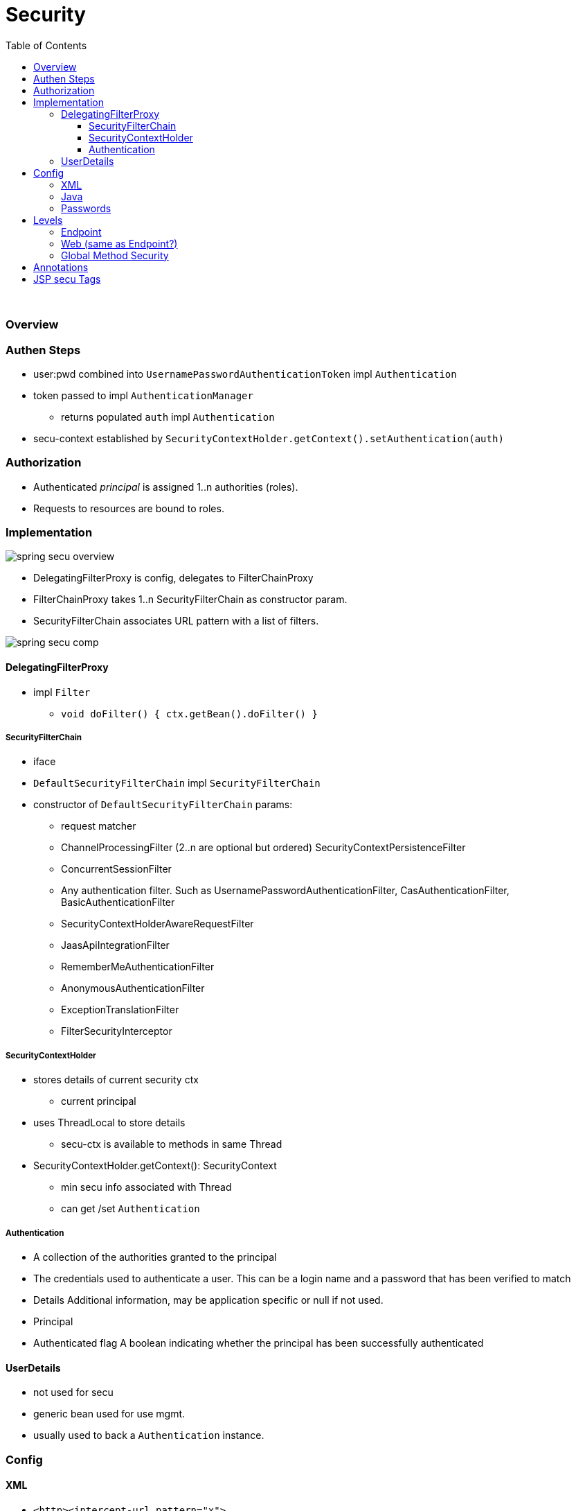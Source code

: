 = Security
:toc:
:toclevels: 5

{empty} +

=== Overview

=== Authen Steps

* user:pwd combined into `UsernamePasswordAuthenticationToken` impl `Authentication`
* token passed to impl `AuthenticationManager`
** returns populated `auth` impl `Authentication`
* secu-context established by
`SecurityContextHolder.getContext().setAuthentication(auth)`

=== Authorization

* Authenticated _principal_ is assigned 1..n authorities (roles).
* Requests to resources are bound to roles.

=== Implementation

image:img/spring-secu-overview.png[]

* DelegatingFilterProxy is config, delegates to FilterChainProxy
* FilterChainProxy takes 1..n SecurityFilterChain as constructor param.
* SecurityFilterChain associates URL pattern with a list of filters.

image:img/spring-secu-comp.png[]

==== DelegatingFilterProxy

* impl `Filter`
** `void doFilter() { ctx.getBean().doFilter() }`

===== SecurityFilterChain

* iface
* `DefaultSecurityFilterChain` impl `SecurityFilterChain`
* constructor of `DefaultSecurityFilterChain` params:
- request matcher
- ChannelProcessingFilter (2..n are optional but ordered) SecurityContextPersistenceFilter
- ConcurrentSessionFilter
- Any authentication filter.
Such as UsernamePasswordAuthenticationFilter, CasAuthenticationFilter, BasicAuthenticationFilter
- SecurityContextHolderAwareRequestFilter
- JaasApiIntegrationFilter
- RememberMeAuthenticationFilter
- AnonymousAuthenticationFilter
- ExceptionTranslationFilter
- FilterSecurityInterceptor

===== SecurityContextHolder

* stores details of current security ctx
** current principal
* uses ThreadLocal to store details
** secu-ctx is available to methods in same Thread
* SecurityContextHolder.getContext(): SecurityContext
** min secu info associated with Thread
** can get /set `Authentication`

===== Authentication

- A collection of the authorities granted to the principal
- The credentials used to authenticate a user.
This can be a login name and a password that has been verified to match
- Details Additional information, may be application specific or null if not used.
- Principal
- Authenticated flag A boolean indicating whether the principal has been successfully authenticated

==== UserDetails

* not used for secu
* generic bean used for use mgmt.
* usually used to back a `Authentication` instance.

=== Config

==== XML

* `<http><intercept-url pattern="x">`
** may define multiple `<intercept-url>`, usually most specific first

==== Java

* `http.authorizeRequests().antMatchers("pattern").hasRole()...`
* see `./security/simple-boot/..`
* pattern:
**  ? : single char
** * : 0..n chars, excluding /
** ** : 0..n dirs in path
* `antMatcher("/foo")` matches `"/foo"` (legacy)
* `mvcMatcher("/foo")` matches "/foo" , "/foo/" , "/foo.xyz"

==== Passwords

* PasswordEncoderFactories -> PasswordEncoder
* hash : never store password, just hash, compare hashes
* salt : rng string, stored alongside hash, concat to pwd before hast, prevents similar hashes

=== Levels

==== Endpoint

Enabled by

[source,java]
@Cofiguration
SecurityConfig extends WebSecurityConfigurerAdapter

{empty} +

==== Web (same as Endpoint?)

* `TODO` an example, to see what the diff is.

{empty} +

==== Global Method Security

* Allows annotationg any method with `@Secured`, `@PreAuthorize`, etc.
* Enable by (either):
** Place below any `@Configuration` : +
`@EnableGlobalMethodSecurity(securedEnabled = true, prePostEnabled = true)`
** `<sec:method-security secured-enabled="true"/>`

{empty} +

=== Annotations

[cols="3,1,1,1,1,9"]
|===
| Annotation 4+| Class/Field/Method/Param | Comment

| `@EnableGlobalMethodSecurity` | ✔️ |   |   |  ️ | Enables `@Secured`.
| `@EnableWebSecurity` | ✔️ |   |   |  ️ | `@Configuration` + apply class to global `WebSecurity`
| `@PreAuthorize` |   |   | ✔️ |  ️ | New `@Secured`, allows `SpEL`
| `@PreFilter` |   |   | ✔️ |  ️ |
| `@PostAuthorize` |   |   | ✔️ |  ️ |
| `@PostFilter` |   |   | ✔️ |  ️ |
| `@Secured` |   |   | ✔️ |  ️ | legacy, no `SpEL`
| `@RolesAllowed`  |   |   | ✔️ |  ️ | `@EnableGlobalMethodSecurity(jsr250Enabled="true")`, no `Spel`
|===

=== JSP secu Tags

* enable lib
* authorize tag
* authenticate tag
* csrfInput tag

image:img/spring-secu-jsp-tags.png[]
